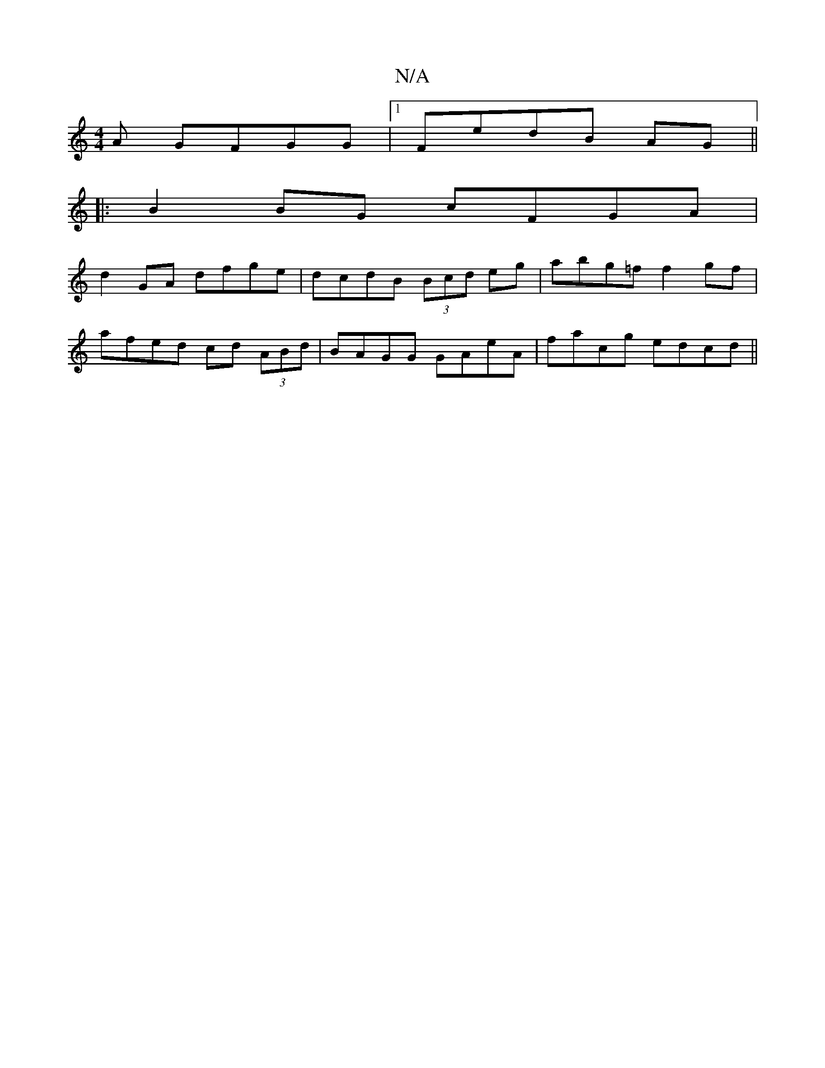 X:1
T:N/A
M:4/4
R:N/A
K:Cmajor
A GFGG|1 FedB AG ||
|: B2 BG cFGA |
d2 GA dfge | dcdB (3Bcd eg | abg=f f2 gf |
afed cd (3ABd | BAGG GAeA | facg edcd ||

EDB, EG,D | GA BG FG G2 | B2 BG AG(3FAc | e2 e(ee Ace)|dB2 A _Bc:|2 {c}B2 d2 cB